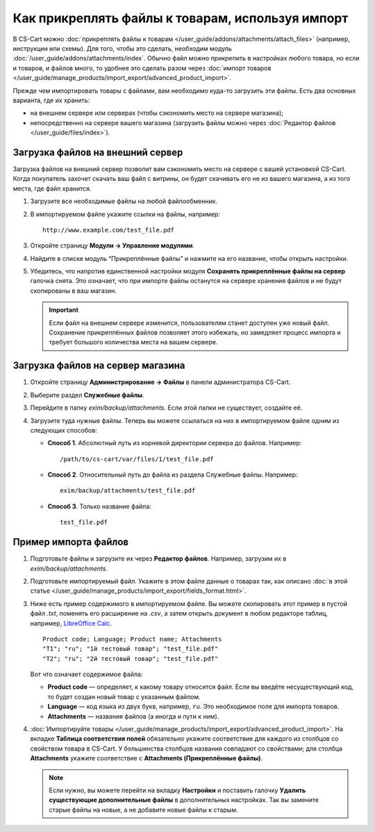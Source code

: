 *************************************************
Как прикреплять файлы к товарам, используя импорт
*************************************************

В CS-Cart можно :doc:`прикреплять файлы к товарам </user_guide/addons/attachments/attach_files>` (например, инструкции или схемы). Для того, чтобы это сделать, необходим модуль :doc:`/user_guide/addons/attachments/index`. Обычно файл можно прикрепить в настройках любого товара, но если и товаров, и файлов много, то удобнее это сделать разом через :doc:`импорт товаров </user_guide/manage_products/import_export/advanced_product_import>`.

Прежде чем импортировать товары с файлами, вам необходимо куда-то загрузить эти файлы. Есть два основных варианта, где их хранить:

* на внешнем сервере или серверах (чтобы сэкономить место на сервере магазина);

* непосредственно на сервере вашего магазина (загрузить файлы можно через :doc:`Редактор файлов </user_guide/files/index>`).


Загрузка файлов на внешний сервер
=================================

Загрузка файлов на внешний сервер позволит вам сэкономить место на сервере с вашей установкой CS-Cart. Когда покупатель захочет скачать ваш файл с витрины, он будет скачивать его не из вашего магазина, а из того места, где файл хранится.

#. Загрузите все необходимые файлы на любой файлообменник.

#. В импортируемом файле укажите ссылки на файлы, например::

       http://www.example.com/test_file.pdf
       
#. Откройте страницу **Модули → Управление модулями**.

#. Найдите в списке модуль “Прикреплённые файлы” и нажмите на его название, чтобы открыть настройки.

#. Убедитесь, что напротив единственной настройки модуля **Сохранять прикреплённые файлы на сервер** галочка снята. Это означает, что при импорте файлы останутся на сервере хранения файлов и не будут скопированы в ваш магазин. 

   .. fancybox:: img/attachments_settings.png
       :alt: Настройки модуля Прикреплённые файлы
       
   .. important::
   
       Если файл на внешнем сервере изменится, пользователям станет доступен уже новый файл. Сохранение прикреплённых файлов позволяет этого избежать, но замедляет процесс импорта и требует большого количества места на вашем сервере.
       
       
Загрузка файлов на сервер магазина
==================================

#. Откройте страницу **Администрирование → Файлы** в панели администратора CS-Cart.

#. Выберите раздел **Служебные файлы**.

#. Перейдите в папку *exim/backup/attachments*. Если этой папки не существует, создайте её.

#. Загрузите туда нужные файлы. Теперь вы можете ссылаться на них в импортируемом файле одним из следующих способов:

   * **Способ 1**. Абсолютный путь из корневой директории сервера до файлов. Например::
     
         /path/to/cs-cart/var/files/1/test_file.pdf
   
   * **Способ 2**. Относительный путь до файла из раздела Служебные файлы. Например::
   
         exim/backup/attachments/test_file.pdf
         
   * **Способ 3**. Только название файла::
   
         test_file.pdf
         
     .. fancybox:: img/file_editor_attachments.png
         :alt: Редактор файлов


Пример импорта файлов
=====================

#. Подготовьте файлы и загрузите их через **Редактор файлов**. Например, загрузим их в *exim/backup/attachments*.

#. Подготовьте импортируемый файл. Укажите в этом файле данные о товарах так, как описано :doc:`в этой статье </user_guide/manage_products/import_export/fields_format.html>`.

#. Ниже есть пример содержимого в импортируемом файле. Вы можете скопировать этот пример в пустой файл *.txt*, поменять его расширение на *.csv*, а затем открыть документ в любом редакторе таблиц, например, `LibreOffice Calc <https://www.libreoffice.org/discover/calc/>`_.

   ::
   
       Product code; Language; Product name; Attachments
       "T1"; "ru"; "1й тестовый товар"; "test_file.pdf"
       "T2"; "ru"; "2й тестовый товар"; "test_file.pdf"
       
   Вот что означает содержимое файла:

   * **Product code** — определяет, к какому товару относится файл. Если вы введёте несуществующий код, то будет создан новый товар с указанным файлом.
   
   * **Language** — код языка из двух букв, например, ``ru``. Это необходимое поле для импорта товаров.
   
   * **Attachments** — названия файлов (а иногда и пути к ним).
   
#. :doc:`Импортируйте товары </user_guide/manage_products/import_export/advanced_product_import>`. На вкладке **Таблица соответствия полей** обязательно укажите соответствие для каждого из столбцов со свойством товара в CS-Cart. У большинства столбцов названия совпадают со свойствами; для столбца **Attachments** укажите соответствие с **Attachments (Прикреплённые файлы)**.

   .. note::
   
       Если нужно, вы можете перейти на вкладку **Настройки** и поставить галочку **Удалить существующие дополнительные файлы** в дополнительных настройках. Так вы замените старые файлы на новые, а не добавите новые файлы к старым.
 



